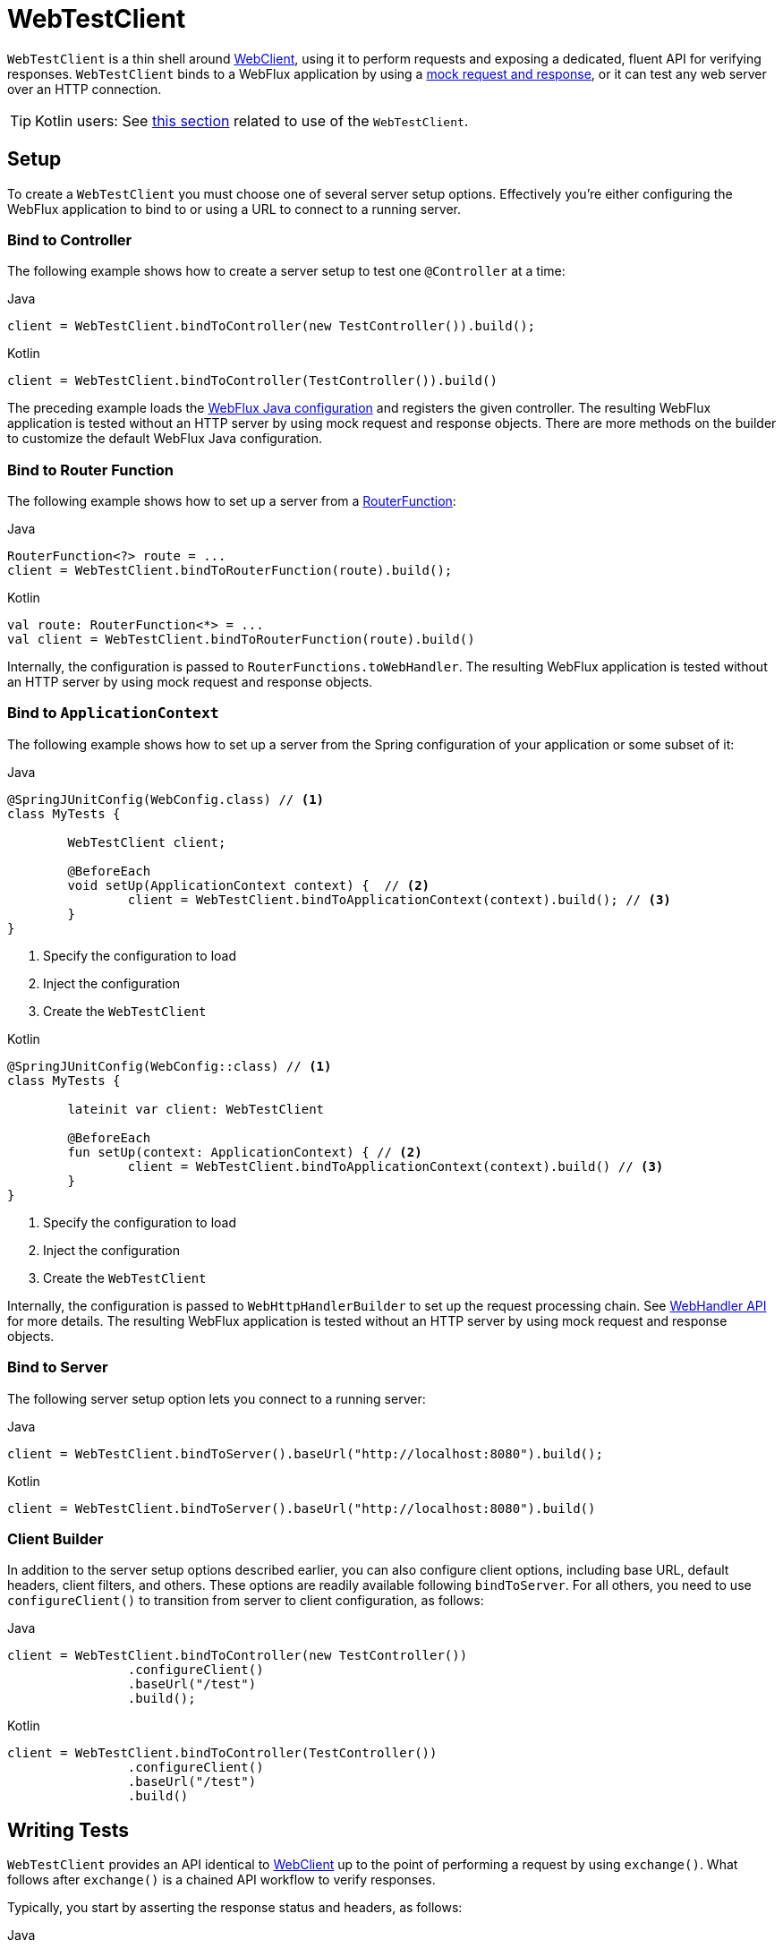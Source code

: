 [[webtestclient]]
= WebTestClient
:doc-root: https://docs.spring.io
:api-spring-framework: {doc-root}/spring-framework/docs/{spring-version}/javadoc-api/org/springframework

`WebTestClient` is a thin shell around <<web-reactive.adoc#webflux-client, WebClient>>,
using it to perform requests and exposing a dedicated, fluent API for verifying responses.
`WebTestClient` binds to a WebFlux application by using a
<<testing.adoc#mock-objects-web-reactive, mock request and response>>, or it can test any
web server over an HTTP connection.

TIP: Kotlin users: See <<languages.adoc#kotlin-webtestclient-issue, this section>>
related to use of the `WebTestClient`.




[[webtestclient-setup]]
== Setup

To create a `WebTestClient` you must choose one of several server setup options.
Effectively you're either configuring the WebFlux application to bind to or using
a URL to connect to a running server.



[[webtestclient-controller-config]]
=== Bind to Controller

The following example shows how to create a server setup to test one `@Controller` at a time:

[source,java,indent=0,subs="verbatim,quotes",role="primary"]
.Java
----
	client = WebTestClient.bindToController(new TestController()).build();
----
[source,kotlin,indent=0,subs="verbatim,quotes",role="secondary"]
.Kotlin
----
	client = WebTestClient.bindToController(TestController()).build()
----

The preceding example loads the <<web-reactive.adoc#webflux-config, WebFlux Java configuration>>
and registers the given controller. The resulting WebFlux application is tested
without an HTTP server by using mock request and response objects. There are more methods
on the builder to customize the default WebFlux Java configuration.



[[webtestclient-fn-config]]
=== Bind to Router Function

The following example shows how to set up a server from a
<<web-reactive.adoc#webflux-fn, RouterFunction>>:

[source,java,indent=0,subs="verbatim,quotes",role="primary"]
.Java
----
	RouterFunction<?> route = ...
	client = WebTestClient.bindToRouterFunction(route).build();
----
[source,kotlin,indent=0,subs="verbatim,quotes",role="secondary"]
.Kotlin
----
	val route: RouterFunction<*> = ...
	val client = WebTestClient.bindToRouterFunction(route).build()
----

Internally, the configuration is passed to `RouterFunctions.toWebHandler`.
The resulting WebFlux application is tested without an HTTP server by using mock
request and response objects.



[[webtestclient-context-config]]
=== Bind to `ApplicationContext`

The following example shows how to set up a server from the Spring configuration of your
application or some subset of it:

[source,java,indent=0,subs="verbatim,quotes",role="primary"]
.Java
----
	@SpringJUnitConfig(WebConfig.class) // <1>
	class MyTests {

		WebTestClient client;

		@BeforeEach
		void setUp(ApplicationContext context) {  // <2>
			client = WebTestClient.bindToApplicationContext(context).build(); // <3>
		}
	}
----
<1> Specify the configuration to load
<2> Inject the configuration
<3> Create the `WebTestClient`

[source,kotlin,indent=0,subs="verbatim,quotes",role="secondary"]
.Kotlin
----
	@SpringJUnitConfig(WebConfig::class) // <1>
	class MyTests {

		lateinit var client: WebTestClient

		@BeforeEach
		fun setUp(context: ApplicationContext) { // <2>
			client = WebTestClient.bindToApplicationContext(context).build() // <3>
		}
	}
----
<1> Specify the configuration to load
<2> Inject the configuration
<3> Create the `WebTestClient`

Internally, the configuration is passed to `WebHttpHandlerBuilder` to set up the request
processing chain. See <<web-reactive.adoc#webflux-web-handler-api, WebHandler API>> for
more details. The resulting WebFlux application is tested without an HTTP server by
using mock request and response objects.



[[webtestclient-server-config]]
=== Bind to Server

The following server setup option lets you connect to a running server:

[source,java,indent=0,subs="verbatim,quotes",role="primary"]
.Java
----
	client = WebTestClient.bindToServer().baseUrl("http://localhost:8080").build();
----
[source,kotlin,indent=0,subs="verbatim,quotes",role="secondary"]
.Kotlin
----
	client = WebTestClient.bindToServer().baseUrl("http://localhost:8080").build()
----



[[webtestclient-client-config]]
=== Client Builder

In addition to the server setup options described earlier, you can also configure client
options, including base URL, default headers, client filters, and others. These options
are readily available following `bindToServer`. For all others, you need to use
`configureClient()` to transition from server to client configuration, as follows:

[source,java,indent=0,subs="verbatim,quotes",role="primary"]
.Java
----
	client = WebTestClient.bindToController(new TestController())
			.configureClient()
			.baseUrl("/test")
			.build();
----
[source,kotlin,indent=0,subs="verbatim,quotes",role="secondary"]
.Kotlin
----
	client = WebTestClient.bindToController(TestController())
			.configureClient()
			.baseUrl("/test")
			.build()
----




[[webtestclient-tests]]
== Writing Tests

`WebTestClient` provides an API identical to <<web-reactive.adoc#webflux-client, WebClient>>
up to the point of performing a request by using `exchange()`. What follows after
`exchange()` is a chained API workflow to verify responses.

Typically, you start by asserting the response status and headers, as follows:

[source,java,indent=0,subs="verbatim,quotes",role="primary"]
.Java
----
	client.get().uri("/persons/1")
				.accept(MediaType.APPLICATION_JSON)
				.exchange()
				.expectStatus().isOk()
				.expectHeader().contentType(MediaType.APPLICATION_JSON)
----
[source,kotlin,indent=0,subs="verbatim,quotes",role="secondary"]
.Kotlin
----
	client.get().uri("/persons/1")
			.accept(MediaType.APPLICATION_JSON)
			.exchange()
			.expectStatus().isOk()
			.expectHeader().contentType(MediaType.APPLICATION_JSON)
----

Then you specify how to decode and consume the response body:

* `expectBody(Class<T>)`: Decode to single object.
* `expectBodyList(Class<T>)`: Decode and collect objects to `List<T>`.
* `expectBody()`: Decode to `byte[]` for <<webtestclient-json>> or an empty body.

Then you can use built-in assertions for the body. The following example shows one way to do so:

[source,java,indent=0,subs="verbatim,quotes",role="primary"]
.Java
----
	client.get().uri("/persons")
			.exchange()
			.expectStatus().isOk()
			.expectBodyList(Person.class).hasSize(3).contains(person);
----
[source,kotlin,indent=0,subs="verbatim,quotes",role="secondary"]
.Kotlin
----
	import org.springframework.test.web.reactive.server.expectBodyList

	client.get().uri("/persons")
			.exchange()
			.expectStatus().isOk()
			.expectBodyList<Person>().hasSize(3).contains(person)
----

You can also go beyond the built-in assertions and create your own, as the following example shows:

[source,java,indent=0,subs="verbatim,quotes",role="primary"]
.Java
----
    import org.springframework.test.web.reactive.server.expectBody

	client.get().uri("/persons/1")
			.exchange()
			.expectStatus().isOk()
			.expectBody(Person.class)
			.consumeWith(result -> {
				// custom assertions (e.g. AssertJ)...
			});
----
[source,kotlin,indent=0,subs="verbatim,quotes",role="secondary"]
.Kotlin
----
	client.get().uri("/persons/1")
			.exchange()
			.expectStatus().isOk()
			.expectBody<Person>()
			.consumeWith {
				// custom assertions (e.g. AssertJ)...
			}
----

You can also exit the workflow and get a result, as follows:

[source,java,indent=0,subs="verbatim,quotes",role="primary"]
.Java
----
	EntityExchangeResult<Person> result = client.get().uri("/persons/1")
			.exchange()
			.expectStatus().isOk()
			.expectBody(Person.class)
			.returnResult();
----
[source,kotlin,indent=0,subs="verbatim,quotes",role="secondary"]
.Kotlin
----
	import org.springframework.test.web.reactive.server.expectBody

	val result = client.get().uri("/persons/1")
			.exchange()
			.expectStatus().isOk
			.expectBody<Person>()
			.returnResult()
----

TIP: When you need to decode to a target type with generics, look for the overloaded methods
that accept
{api-spring-framework}/core/ParameterizedTypeReference.html[`ParameterizedTypeReference`]
instead of `Class<T>`.



[[webtestclient-no-content]]
=== No Content

If the response has no content (or you do not care if it does) use `Void.class`, which ensures
that resources are released. The following example shows how to do so:

[source,java,indent=0,subs="verbatim,quotes",role="primary"]
.Java
----
	client.get().uri("/persons/123")
			.exchange()
			.expectStatus().isNotFound()
			.expectBody(Void.class);
----
[source,kotlin,indent=0,subs="verbatim,quotes",role="secondary"]
.Kotlin
----
	client.get().uri("/persons/123")
			.exchange()
			.expectStatus().isNotFound
			.expectBody<Unit>()
----

Alternatively, if you want to assert there is no response content, you can use code similar to the following:

[source,java,indent=0,subs="verbatim,quotes",role="primary"]
.Java
----
	client.post().uri("/persons")
			.body(personMono, Person.class)
			.exchange()
			.expectStatus().isCreated()
			.expectBody().isEmpty();
----
[source,kotlin,indent=0,subs="verbatim,quotes",role="secondary"]
.Kotlin
----
	client.post().uri("/persons")
			.bodyValue(person)
			.exchange()
			.expectStatus().isCreated()
			.expectBody().isEmpty()
----


[[webtestclient-json]]
=== JSON Content

When you use `expectBody()`, the response is consumed as a `byte[]`. This is useful for
raw content assertions. For example, you can use
https://jsonassert.skyscreamer.org[JSONAssert] to verify JSON content, as follows:

[source,java,indent=0,subs="verbatim,quotes",role="primary"]
.Java
----
	client.get().uri("/persons/1")
			.exchange()
			.expectStatus().isOk()
			.expectBody()
			.json("{\"name\":\"Jane\"}")
----
[source,kotlin,indent=0,subs="verbatim,quotes",role="secondary"]
.Kotlin
----
	client.get().uri("/persons/1")
			.exchange()
			.expectStatus().isOk()
			.expectBody()
			.json("{\"name\":\"Jane\"}")
----

You can also use https://github.com/jayway/JsonPath[JSONPath] expressions, as follows:

[source,java,indent=0,subs="verbatim,quotes",role="primary"]
.Java
----
	client.get().uri("/persons")
			.exchange()
			.expectStatus().isOk()
			.expectBody()
			.jsonPath("$[0].name").isEqualTo("Jane")
			.jsonPath("$[1].name").isEqualTo("Jason");
----
[source,kotlin,indent=0,subs="verbatim,quotes",role="secondary"]
.Kotlin
----
	client.get().uri("/persons")
			.exchange()
			.expectStatus().isOk()
			.expectBody()
			.jsonPath("$[0].name").isEqualTo("Jane")
			.jsonPath("$[1].name").isEqualTo("Jason")
----



[[webtestclient-stream]]
=== Streaming Responses

To test infinite streams (for example, `"text/event-stream"` or `"application/x-ndjson"`),
you need to exit the chained API (by using `returnResult`), immediately after the response status
and header assertions, as the following example shows:

[source,java,indent=0,subs="verbatim,quotes",role="primary"]
.Java
----
	FluxExchangeResult<MyEvent> result = client.get().uri("/events")
			.accept(TEXT_EVENT_STREAM)
			.exchange()
			.expectStatus().isOk()
			.returnResult(MyEvent.class);

----
[source,kotlin,indent=0,subs="verbatim,quotes",role="secondary"]
.Kotlin
----
	import org.springframework.test.web.reactive.server.returnResult

	val result = client.get().uri("/events")
			.accept(TEXT_EVENT_STREAM)
			.exchange()
			.expectStatus().isOk()
			.returnResult<MyEvent>()
----

Now you can consume the `Flux<T>`, assert decoded objects as they come, and then
cancel at some point when test objectives are met. We recommend using the `StepVerifier`
from the `reactor-test` module to do that, as the following example shows:

[source,java,indent=0,subs="verbatim,quotes",role="primary"]
.Java
----
	Flux<Event> eventFlux = result.getResponseBody();

	StepVerifier.create(eventFlux)
			.expectNext(person)
			.expectNextCount(4)
			.consumeNextWith(p -> ...)
			.thenCancel()
			.verify();
----
[source,kotlin,indent=0,subs="verbatim,quotes",role="secondary"]
.Kotlin
----
	val eventFlux = result.getResponseBody()

	StepVerifier.create(eventFlux)
			.expectNext(person)
			.expectNextCount(4)
			.consumeNextWith { p -> ... }
			.thenCancel()
			.verify()
----



[[webtestclient-request-body]]
=== Request Body

When it comes to building requests, the `WebTestClient` offers an API  identical to
the `WebClient`, and the implementation is mostly a simple pass-through. See the
<<web-reactive.adoc#webflux-client-body, WebClient documentation>> for examples on
how to prepare a request with a body, including submitting form data, multipart requests,
and more.
